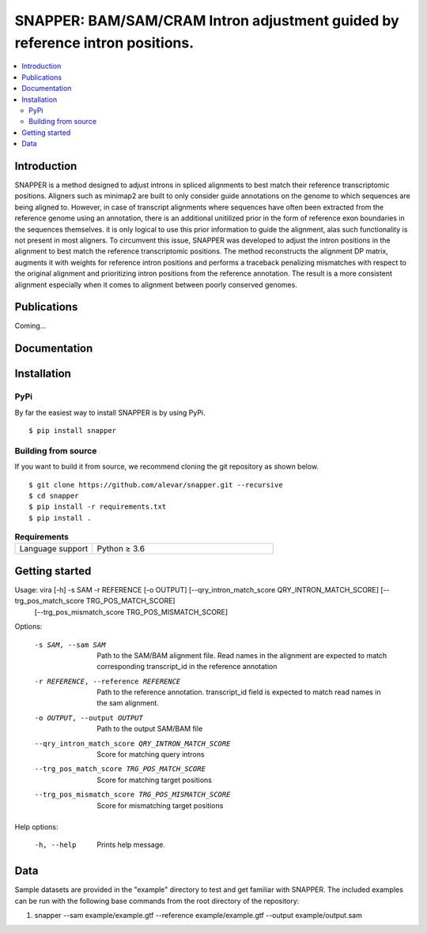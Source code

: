 SNAPPER: BAM/SAM/CRAM Intron adjustment guided by reference intron positions.
=======================================================================================================================================================================

.. image:: https://badge.fury.io/py/snapper.svg
    :target: https://pypi.org/project/snapper/
    :alt: SNAPPER Install
.. image:: https://img.shields.io/github/downloads/alevar/snapper/total.svg
    :target: https://github.com/alevar/SNAPPER/releases/latest
    :alt: Github All Releases
.. image:: https://img.shields.io/badge/License-GPLv3-blue.svg
    :target: https://opensource.org/licenses/GPL-3.0
    :alt: GPLv3 License

.. contents::
    :local:
    :depth: 2

Introduction
^^^^^^^^^^^^

SNAPPER is a method designed to adjust introns in spliced alignments to best match their reference transcriptomic positions. 
Aligners such as minimap2 are built to only consider guide annotations on the genome to which sequences are being aligned to.
However, in case of transcript alignments where sequences have often been extracted from the reference genome using an annotation,
there is an additional unitilized prior in the form of reference exon boundaries in the sequences themselves.
it is only logical to use this prior information to guide the alignment, alas such functionality is not present in most aligners.
To circumvent this issue, SNAPPER was developed to adjust the intron positions in the alignment to best match the reference transcriptomic positions.
The method reconstructs the alignment DP matrix, augments it with weights for reference intron positions and performs a traceback penalizing mismatches 
with respect to the original alignment and prioritizing intron positions from the reference annotation. The result is a more consistent alignment 
especially when it comes to alignment between poorly conserved genomes.


Publications
^^^^^^^^^^^^
Coming...

Documentation
^^^^^^^^^^^^

Installation
^^^^^^^^^^^^

PyPi
""""""""""""

By far the easiest way to install SNAPPER is by using PyPi.

::

        $ pip install snapper

Building from source
""""""""""""""""""""

If you want to build it from source, we recommend cloning the git repository as shown below.

::

    $ git clone https://github.com/alevar/snapper.git --recursive
    $ cd snapper
    $ pip install -r requirements.txt
    $ pip install .

.. list-table:: **Requirements**
   :widths: 15 35

   * - Language support
     - Python ≥ 3.6

Getting started
^^^^^^^^^^^^^^^

Usage: vira [-h] -s SAM -r REFERENCE [-o OUTPUT] [--qry_intron_match_score QRY_INTRON_MATCH_SCORE] [--trg_pos_match_score TRG_POS_MATCH_SCORE]
                   [--trg_pos_mismatch_score TRG_POS_MISMATCH_SCORE]

Options:

  -s SAM, --sam SAM     Path to the SAM/BAM alignment file. Read names in the alignment are expected to match corresponding transcript_id in the reference annotation
  -r REFERENCE, --reference REFERENCE
                        Path to the reference annotation. transcript_id field is expected to match read names in the sam alignment.
  -o OUTPUT, --output OUTPUT
                        Path to the output SAM/BAM file
  --qry_intron_match_score QRY_INTRON_MATCH_SCORE
                        Score for matching query introns
  --trg_pos_match_score TRG_POS_MATCH_SCORE
                        Score for matching target positions
  --trg_pos_mismatch_score TRG_POS_MISMATCH_SCORE
                        Score for mismatching target positions

Help options:

  -h, --help            Prints help message.

Data
^^^^

Sample datasets are provided in the "example" directory to test and get familiar with SNAPPER.
The included examples can be run with the following base commands from the root directory of the repository:

1. snapper --sam example/example.gtf --reference example/example.gtf --output example/output.sam
